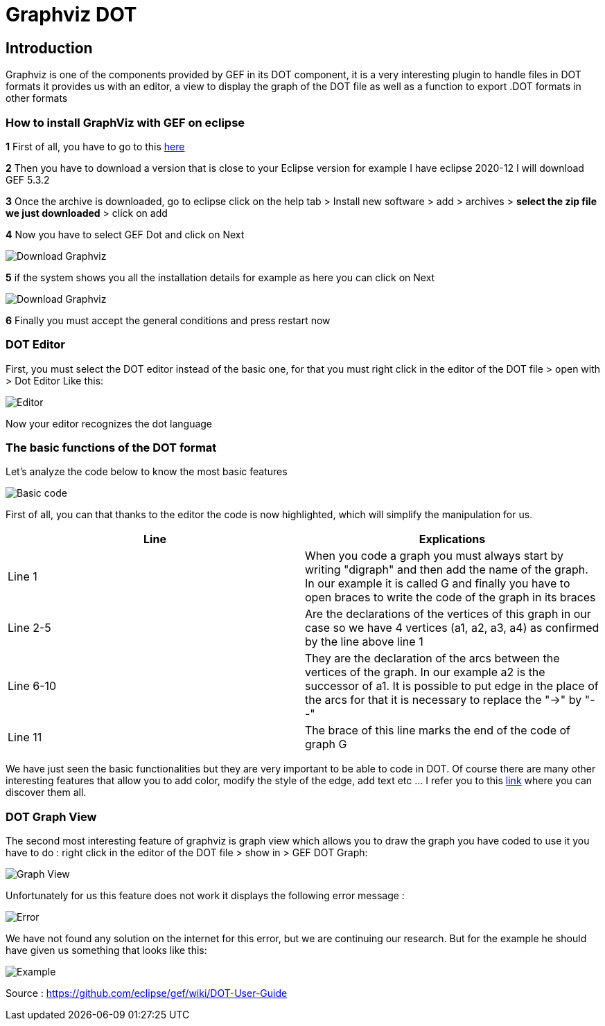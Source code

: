 = Graphviz DOT


== Introduction

Graphviz is one of the components provided by GEF in its DOT component, it is a very interesting plugin to handle files in DOT formats it provides us with an editor, a view to 
display the graph of the DOT file as well as a function to export .DOT formats in other formats

=== How to install GraphViz with GEF on eclipse

*1* First of all, you have to go to this link:https://www.eclipse.org/gef/downloads/index.php?showAll=1&showMax=5[here]

*2* Then you have to download a version that is close to your Eclipse version for example I have eclipse 2020-12 I will download GEF 5.3.2

*3* Once the archive is downloaded, go to eclipse click on the help tab > Install new software > add > archives > *select the zip file we just downloaded* > click on add

*4* Now you have to select GEF Dot and click on Next

image:../assets/tutodlgraphviz_1.png[Download Graphviz]

*5* if the system shows you all the installation details for example as here you can click on Next

image:../assets/tutodlgraphviz_2.png[Download Graphviz]

*6* Finally you must accept the general conditions and press restart now

=== DOT Editor

First, you must select the DOT editor instead of the basic one, for that you must right click in the editor of the DOT file > open with > Dot Editor Like this:

image:../assets/tutographviz_3.png[Editor]

Now your editor recognizes the dot language

=== The basic functions of the DOT format

Let's analyze the code below to know the most basic features

image:../assets/tutographviz_4.png[Basic code]

First of all, you can that thanks to the editor the code is now highlighted, which will simplify the manipulation for us.

[cols="1,1", options="header"] 
|===
|Line
|Explications

|Line 1
|When you code a graph you must always start by writing "digraph" and then add the name of the graph. 
In our example it is called G and finally you have to open braces to write the code of the graph in its braces

|Line 2-5
|Are the declarations of the vertices of this graph in our case so we have 4 vertices (a1, a2, a3, a4) as confirmed by the line above line 1

|Line 6-10 
|They are the declaration of the arcs between the vertices of the graph. 
In our example a2 is the successor of a1. It is possible to put edge in the place of the arcs for that it is necessary to replace the "->" by "--"

|Line 11 
|The brace of this line marks the end of the code of graph G

|===

We have just seen the basic functionalities but they are very important to be able to code in DOT. Of course there are many other interesting features 
that allow you to add color, modify the style of the edge, add text etc ... I refer you to this link:https://github.com/eclipse/gef/wiki/DOT-User-Guide[link] 
where you can discover them all. 

=== DOT Graph View
The second most interesting feature of graphviz is graph view which allows you to draw the graph you have coded to use it you have to do : 
right click in the editor of the DOT file > show in > GEF DOT Graph:

image:../assets/tutographviz_5.png[Graph View]

Unfortunately for us this feature does not work it displays the following error message :

image:../assets/tutographviz_6.png[Error]

We have not found any solution on the internet for this error, but we are continuing our research. 
But for the example he should have given us something that looks like this: 

image:../assets/tutographviz_7.png[Example]

Source : https://github.com/eclipse/gef/wiki/DOT-User-Guide
